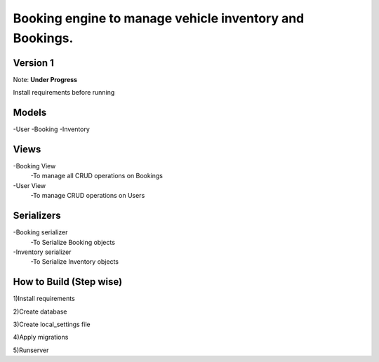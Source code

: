 Booking engine to manage vehicle inventory and Bookings.
========================================================

**Version 1**
-------------------------------------------------

Note: **Under Progress**

Install requirements before running

Models
-------------------------------------------------
-User
-Booking
-Inventory

Views
-------------------------------------------------
-Booking View
 -To manage all CRUD operations on Bookings

-User View
 -To manage CRUD operations on Users

Serializers
-------------------------------------------------
-Booking serializer
 -To Serialize Booking objects

-Inventory serializer
 -To Serialize Inventory objects

How to Build (Step wise)
-------------------------------------------------
1)Install requirements

2)Create database

3)Create local_settings file

4)Apply migrations

5)Runserver
